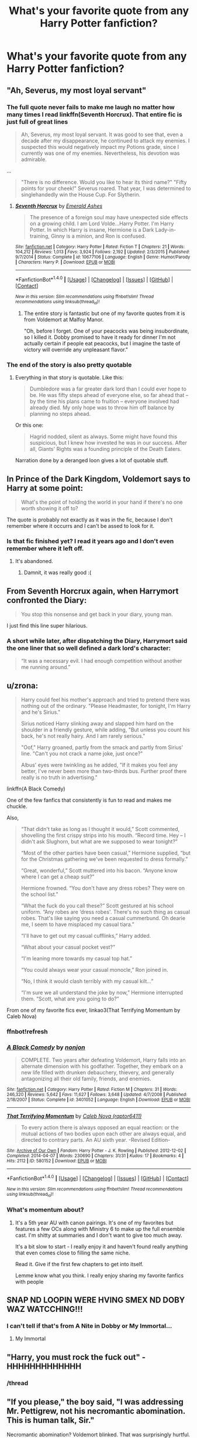 #+TITLE: What's your favorite quote from any Harry Potter fanfiction?

* What's your favorite quote from any Harry Potter fanfiction?
:PROPERTIES:
:Score: 34
:DateUnix: 1471971454.0
:DateShort: 2016-Aug-23
:FlairText: Discussion
:END:

** "Ah, Severus, my most loyal servant"
:PROPERTIES:
:Author: ImtheDr
:Score: 43
:DateUnix: 1471982391.0
:DateShort: 2016-Aug-24
:END:

*** The full quote never fails to make me laugh no matter how many times I read linkffn(Seventh Horcrux). That entire fic is just full of great lines

#+begin_quote
  Ah, Severus, my most loyal servant. It was good to see that, even a decade after my disappearance, he continued to attack my enemies. I suspected this would negatively impact my Potions grade, since I currently was one of my enemies. Nevertheless, his devotion was admirable.
#+end_quote

...

#+begin_quote
  "There is no difference. Would you like to hear its third name?" "Fifty points for your cheek!" Severus roared. That year, I was determined to singlehandedly win the House Cup. For Slytherin.
#+end_quote
:PROPERTIES:
:Author: dehue
:Score: 51
:DateUnix: 1471986611.0
:DateShort: 2016-Aug-24
:END:

**** [[http://www.fanfiction.net/s/10677106/1/][*/Seventh Horcrux/*]] by [[https://www.fanfiction.net/u/4112736/Emerald-Ashes][/Emerald Ashes/]]

#+begin_quote
  The presence of a foreign soul may have unexpected side effects on a growing child. I am Lord Volde...Harry Potter. I'm Harry Potter. In which Harry is insane, Hermione is a Dark Lady-in-training, Ginny is a minion, and Ron is confused.
#+end_quote

^{/Site/: [[http://www.fanfiction.net/][fanfiction.net]] *|* /Category/: Harry Potter *|* /Rated/: Fiction T *|* /Chapters/: 21 *|* /Words/: 104,212 *|* /Reviews/: 1,013 *|* /Favs/: 3,924 *|* /Follows/: 2,192 *|* /Updated/: 2/3/2015 *|* /Published/: 9/7/2014 *|* /Status/: Complete *|* /id/: 10677106 *|* /Language/: English *|* /Genre/: Humor/Parody *|* /Characters/: Harry P. *|* /Download/: [[http://www.ff2ebook.com/old/ffn-bot/index.php?id=10677106&source=ff&filetype=epub][EPUB]] or [[http://www.ff2ebook.com/old/ffn-bot/index.php?id=10677106&source=ff&filetype=mobi][MOBI]]}

--------------

*FanfictionBot*^{1.4.0} *|* [[[https://github.com/tusing/reddit-ffn-bot/wiki/Usage][Usage]]] | [[[https://github.com/tusing/reddit-ffn-bot/wiki/Changelog][Changelog]]] | [[[https://github.com/tusing/reddit-ffn-bot/issues/][Issues]]] | [[[https://github.com/tusing/reddit-ffn-bot/][GitHub]]] | [[[https://www.reddit.com/message/compose?to=tusing][Contact]]]

^{/New in this version: Slim recommendations using/ ffnbot!slim! /Thread recommendations using/ linksub(thread_id)!}
:PROPERTIES:
:Author: FanfictionBot
:Score: 7
:DateUnix: 1471986629.0
:DateShort: 2016-Aug-24
:END:

***** The entire story is fantastic but one of my favorite quotes from it is from Voldemort at Malfoy Manor.

"Oh, before I forget. One of your peacocks was being insubordinate, so I killed it. Dobby promised to have it ready for dinner I'm not actually certain if people eat peacocks, but I imagine the taste of victory will override any unpleasant flavor."
:PROPERTIES:
:Author: CaptainOatboats
:Score: 29
:DateUnix: 1472019762.0
:DateShort: 2016-Aug-24
:END:


*** The end of the story is also pretty quotable
:PROPERTIES:
:Author: Otium20
:Score: 6
:DateUnix: 1471993258.0
:DateShort: 2016-Aug-24
:END:

**** Everything in that story is quotable. Like this:

#+begin_quote
  Dumbledore was a far greater dark lord than I could ever hope to be. He was fifty steps ahead of everyone else, so far ahead that -- by the time his plans came to fruition -- everyone involved had already died. My only hope was to throw him off balance by planning no steps ahead.
#+end_quote

Or this one:

#+begin_quote
  Hagrid nodded, silent as always. Some might have found this suspicious, but I knew how invested he was in our success. After all, Giants' Rights was a founding principle of the Death Eaters.
#+end_quote

Narration done by a deranged loon gives a lot of quotable stuff.
:PROPERTIES:
:Author: Kazeto
:Score: 13
:DateUnix: 1472090232.0
:DateShort: 2016-Aug-25
:END:


** In Prince of the Dark Kingdom, Voldemort says to Harry at some point:

#+begin_quote
  What's the point of holding the world in your hand if there's no one worth showing it off to?
#+end_quote

The quote is probably not exactly as it was in the fic, because I don't remember where it occurrs and I can't be assed to look for it.
:PROPERTIES:
:Author: ScottPress
:Score: 23
:DateUnix: 1471977696.0
:DateShort: 2016-Aug-23
:END:

*** Is that fic finished yet? I read it years ago and I don't even remember where it left off.
:PROPERTIES:
:Author: shadowmonk
:Score: 1
:DateUnix: 1472010606.0
:DateShort: 2016-Aug-24
:END:

**** It's abandoned.
:PROPERTIES:
:Author: ScottPress
:Score: 1
:DateUnix: 1472012563.0
:DateShort: 2016-Aug-24
:END:

***** Damnit, it was really good :(
:PROPERTIES:
:Author: shadowmonk
:Score: 3
:DateUnix: 1472012918.0
:DateShort: 2016-Aug-24
:END:


** From *Seventh Horcrux* again, when Harrymort confronted the Diary:

#+begin_quote
  You stop this nonsense and get back in your diary, young man.
#+end_quote

I just find this line super hilarious.
:PROPERTIES:
:Author: InquisitorCOC
:Score: 23
:DateUnix: 1471992725.0
:DateShort: 2016-Aug-24
:END:

*** A short while later, after dispatching the Diary, Harrymort said the one liner that so well defined a dark lord's character:

#+begin_quote
  “It was a necessary evil. I had enough competition without another me running around.”
#+end_quote
:PROPERTIES:
:Author: InquisitorCOC
:Score: 10
:DateUnix: 1472074624.0
:DateShort: 2016-Aug-25
:END:


** u/zrona:
#+begin_quote
  Harry could feel his mother's approach and tried to pretend there was nothing out of the ordinary. "Please Headmaster, for tonight, I'm Harry and he's Sirius."

  Sirius noticed Harry slinking away and slapped him hard on the shoulder in a friendly gesture, while adding, "But unless you count his back, he's not really hairy. And I am rarely serious."

  "Oof," Harry groaned, partly from the smack and partly from Sirius' line. "Can't you not crack a name joke, just once?"

  Albus' eyes were twinkling as he added, "If it makes you feel any better, I've never been more than two-thirds bus. Further proof there really is no truth in advertising."
#+end_quote

linkffn(A Black Comedy)

One of the few fanfics that consistently is fun to read and makes me chuckle.

Also,

#+begin_quote
  “That didn't take as long as I thought it would,” Scott commented, shovelling the first crispy strips into his mouth. “Record time. Hey -- I didn't ask Slughorn, but what are we supposed to wear tonight?”

  “Most of the other parties have been casual,” Hermione supplied, “but for the Christmas gathering we've been requested to dress formally.”

  “Great, wonderful,” Scott muttered into his bacon. “Anyone know where I can get a cheap suit?”

  Hermione frowned. “You don't have any dress robes? They were on the school list.”

  “What the fuck do you call these?” Scott gestured at his school uniform. “Any robes are ‘dress robes'. There's no such thing as casual robes. That's like saying you need a casual cummerbund. Oh dearie me, I seem to have misplaced my casual tiara.”

  “I'll have to get out my casual cufflinks,” Harry added.

  “What about your casual pocket vest?”

  “I'm leaning more towards my casual top hat.”

  “You could always wear your casual monocle,” Ron joined in.

  “No, I think it would clash terribly with my casual kilt...”

  “I'm sure we all understand the joke by now,” Hermione interrupted them. “Scott, what are you going to do?”
#+end_quote

From one of my favorite fics ever, linkao3(That Terrifying Momentum by Caleb Nova)
:PROPERTIES:
:Author: zrona
:Score: 18
:DateUnix: 1471991357.0
:DateShort: 2016-Aug-24
:END:

*** ffnbot!refresh
:PROPERTIES:
:Author: zrona
:Score: 1
:DateUnix: 1471991563.0
:DateShort: 2016-Aug-24
:END:


*** [[http://www.fanfiction.net/s/3401052/1/][*/A Black Comedy/*]] by [[https://www.fanfiction.net/u/649528/nonjon][/nonjon/]]

#+begin_quote
  COMPLETE. Two years after defeating Voldemort, Harry falls into an alternate dimension with his godfather. Together, they embark on a new life filled with drunken debauchery, thievery, and generally antagonizing all their old family, friends, and enemies.
#+end_quote

^{/Site/: [[http://www.fanfiction.net/][fanfiction.net]] *|* /Category/: Harry Potter *|* /Rated/: Fiction M *|* /Chapters/: 31 *|* /Words/: 246,320 *|* /Reviews/: 5,642 *|* /Favs/: 11,627 *|* /Follows/: 3,648 *|* /Updated/: 4/7/2008 *|* /Published/: 2/18/2007 *|* /Status/: Complete *|* /id/: 3401052 *|* /Language/: English *|* /Download/: [[http://www.ff2ebook.com/old/ffn-bot/index.php?id=3401052&source=ff&filetype=epub][EPUB]] or [[http://www.ff2ebook.com/old/ffn-bot/index.php?id=3401052&source=ff&filetype=mobi][MOBI]]}

--------------

[[http://archiveofourown.org/works/580152][*/That Terrifying Momentum/*]] by [[/users/raptor6411/pseuds/Caleb%20Nova][/Caleb Nova (raptor6411)/]]

#+begin_quote
  To every action there is always opposed an equal reaction: or the mutual actions of two bodies upon each other are always equal, and directed to contrary parts. An AU sixth year. -Revised Edition-
#+end_quote

^{/Site/: [[http://www.archiveofourown.org/][Archive of Our Own]] *|* /Fandom/: Harry Potter - J. K. Rowling *|* /Published/: 2012-12-02 *|* /Completed/: 2014-04-07 *|* /Words/: 230690 *|* /Chapters/: 31/31 *|* /Kudos/: 17 *|* /Bookmarks/: 4 *|* /Hits/: 2112 *|* /ID/: 580152 *|* /Download/: [[http://archiveofourown.org/downloads/Ca/Caleb%20Nova/580152/That%20Terrifying%20Momentum.epub?updated_at=1457780958][EPUB]] or [[http://archiveofourown.org/downloads/Ca/Caleb%20Nova/580152/That%20Terrifying%20Momentum.mobi?updated_at=1457780958][MOBI]]}

--------------

*FanfictionBot*^{1.4.0} *|* [[[https://github.com/tusing/reddit-ffn-bot/wiki/Usage][Usage]]] | [[[https://github.com/tusing/reddit-ffn-bot/wiki/Changelog][Changelog]]] | [[[https://github.com/tusing/reddit-ffn-bot/issues/][Issues]]] | [[[https://github.com/tusing/reddit-ffn-bot/][GitHub]]] | [[[https://www.reddit.com/message/compose?to=tusing][Contact]]]

^{/New in this version: Slim recommendations using/ ffnbot!slim! /Thread recommendations using/ linksub(thread_id)!}
:PROPERTIES:
:Author: FanfictionBot
:Score: 1
:DateUnix: 1471991596.0
:DateShort: 2016-Aug-24
:END:


*** What's momentum about?
:PROPERTIES:
:Author: beetnemesis
:Score: 1
:DateUnix: 1472167013.0
:DateShort: 2016-Aug-26
:END:

**** It's a 5th year AU with canon pairings. It's one of my favorites but features a few OCs along with Ministry 6 to make up the full ensemble cast. I'm shitty at summaries and I don't want to give too much away.

It's a bit slow to start - I really enjoy it and haven't found really anything that even comes close to filling the same niche.

Read it. Give if the first few chapters to get into itself.

Lemme know what you think. I really enjoy sharing my favorite fanfics with people
:PROPERTIES:
:Author: zrona
:Score: 2
:DateUnix: 1472167702.0
:DateShort: 2016-Aug-26
:END:


** SNAP ND LOOPIN WERE HVING SMEX ND DOBY WAZ WATCCHING!!!
:PROPERTIES:
:Author: Englishhedgehog13
:Score: 17
:DateUnix: 1471991472.0
:DateShort: 2016-Aug-24
:END:

*** I can't tell if that's from A Nite in Dobby or My Immortal...
:PROPERTIES:
:Score: 5
:DateUnix: 1471991545.0
:DateShort: 2016-Aug-24
:END:

**** My Immortal
:PROPERTIES:
:Author: Englishhedgehog13
:Score: 1
:DateUnix: 1471991594.0
:DateShort: 2016-Aug-24
:END:


** "Harry, you must rock the fuck out" - HHHHHHHHHHHHH
:PROPERTIES:
:Author: BigFatNo
:Score: 17
:DateUnix: 1471992315.0
:DateShort: 2016-Aug-24
:END:

*** /thread
:PROPERTIES:
:Author: Ihateseatbelts
:Score: 2
:DateUnix: 1472043171.0
:DateShort: 2016-Aug-24
:END:


** "If you please," the boy said, "I was addressing Mr. Pettigrew, not his necromantic abomination. This is human talk, Sir."

Necromantic abomination? Voldemort blinked. That was surprisingly hurtful.

From linkffn(Inspected by No 13)
:PROPERTIES:
:Author: GrinningJest3r
:Score: 26
:DateUnix: 1471994189.0
:DateShort: 2016-Aug-24
:END:

*** [[http://www.fanfiction.net/s/10485934/1/][*/Inspected By No 13/*]] by [[https://www.fanfiction.net/u/1298529/Clell65619][/Clell65619/]]

#+begin_quote
  When he learns that flying anywhere near a Dragon is a recipe for suicide, Harry tries a last minute change of tactics, one designed to use the power of the Bureaucracy forcing him to compete against itself. Little does he know that his solution is its own kind of trap.
#+end_quote

^{/Site/: [[http://www.fanfiction.net/][fanfiction.net]] *|* /Category/: Harry Potter *|* /Rated/: Fiction T *|* /Chapters/: 3 *|* /Words/: 18,472 *|* /Reviews/: 1,125 *|* /Favs/: 4,702 *|* /Follows/: 1,993 *|* /Updated/: 8/20/2014 *|* /Published/: 6/26/2014 *|* /Status/: Complete *|* /id/: 10485934 *|* /Language/: English *|* /Genre/: Humor/Parody *|* /Download/: [[http://www.ff2ebook.com/old/ffn-bot/index.php?id=10485934&source=ff&filetype=epub][EPUB]] or [[http://www.ff2ebook.com/old/ffn-bot/index.php?id=10485934&source=ff&filetype=mobi][MOBI]]}

--------------

*FanfictionBot*^{1.4.0} *|* [[[https://github.com/tusing/reddit-ffn-bot/wiki/Usage][Usage]]] | [[[https://github.com/tusing/reddit-ffn-bot/wiki/Changelog][Changelog]]] | [[[https://github.com/tusing/reddit-ffn-bot/issues/][Issues]]] | [[[https://github.com/tusing/reddit-ffn-bot/][GitHub]]] | [[[https://www.reddit.com/message/compose?to=tusing][Contact]]]

^{/New in this version: Slim recommendations using/ ffnbot!slim! /Thread recommendations using/ linksub(thread_id)!}
:PROPERTIES:
:Author: FanfictionBot
:Score: 3
:DateUnix: 1471994194.0
:DateShort: 2016-Aug-24
:END:


** Better a cousin than a mudblood.
:PROPERTIES:
:Author: howtopleaseme
:Score: 12
:DateUnix: 1471978452.0
:DateShort: 2016-Aug-23
:END:

*** At least it's not 'better my mum than a mudblood'.
:PROPERTIES:
:Author: InquisitorCOC
:Score: 1
:DateUnix: 1472146523.0
:DateShort: 2016-Aug-25
:END:


** Nonjon's A Black Comedy has a lot of quotable moments, which is not entirely unexpected given the type of fic it is, but the one that always made me crack up no matter how often I read it is:

/Ginny licked her ghostly lips and calmly explained, "Your name is Tonks-Lupin in our world too."/
:PROPERTIES:
:Author: ThatPieceOfFiller
:Score: 25
:DateUnix: 1471972201.0
:DateShort: 2016-Aug-23
:END:

*** From that, for me, it would have to be

#+begin_quote
  "Hang on," Sirius interrupted. "Cape?"

  Harry nodded. "Well I looked silly with only a codpiece and a helmet on. The cape made all the difference."
#+end_quote
:PROPERTIES:
:Author: yarglethatblargle
:Score: 20
:DateUnix: 1471977387.0
:DateShort: 2016-Aug-23
:END:


*** ABC is full of pure gold. The puppy. Oh, dear Merlin, the puppy.

"Hell-lo! My name is Lucius Malfoy, junior!"
:PROPERTIES:
:Author: ScottPress
:Score: 13
:DateUnix: 1472012914.0
:DateShort: 2016-Aug-24
:END:


*** Nonjon's where in the world is Harry Potter also has some pretty quotable moments.
:PROPERTIES:
:Score: 4
:DateUnix: 1471980451.0
:DateShort: 2016-Aug-23
:END:


*** my favorite is "You just got skunked on by bizarro Prongs, bitch!" always made me crack up
:PROPERTIES:
:Author: froststep
:Score: 4
:DateUnix: 1472004150.0
:DateShort: 2016-Aug-24
:END:


*** No idea what the context is for that, is it funny because she licks her ghostly lips?
:PROPERTIES:
:Author: Ryder10
:Score: 2
:DateUnix: 1471973504.0
:DateShort: 2016-Aug-23
:END:

**** In /A Black Comedy/, Remus Lupin adopted Tonks when she was about ten years old.
:PROPERTIES:
:Score: 20
:DateUnix: 1471973769.0
:DateShort: 2016-Aug-23
:END:

***** Oh. Well... well played.
:PROPERTIES:
:Author: Ryder10
:Score: 11
:DateUnix: 1471973919.0
:DateShort: 2016-Aug-23
:END:


** u/deirox:
#+begin_quote
  The standard counter-Charm for a boggart is, of course, Fiendfyre.
#+end_quote

From HPMOR. ^{^{fite}} ^{^{me}} ^{^{irl}}
:PROPERTIES:
:Author: deirox
:Score: 55
:DateUnix: 1471971984.0
:DateShort: 2016-Aug-23
:END:

*** A lot of memorable scenes interspersed in the slog. Like the entire time-turner fight against Moody was really creative.
:PROPERTIES:
:Author: Ember_Rising
:Score: 3
:DateUnix: 1472092818.0
:DateShort: 2016-Aug-25
:END:


*** [deleted]
:PROPERTIES:
:Score: 3
:DateUnix: 1471997864.0
:DateShort: 2016-Aug-24
:END:

**** I loved the begining and middle but the end was just ugh
:PROPERTIES:
:Author: shadowmonk
:Score: 7
:DateUnix: 1472010545.0
:DateShort: 2016-Aug-24
:END:


** "I'll give you the mass murderer thing," Harry said. "But the whole effect is ruined by the fact that you keep a Diary. I mean, honestly, what's with that? It's like 'Dear Diary, today I went and slaughtered an entire village of Muggles. Aren't I diabolical? And no, I am in no way compensating for the fact that my father abandoned my mother before I was born. And no, said father was not a Muggle, where are these dreadful accusations coming from? They are distinctly NOT fabulous'" Ch. 24 Oh God Not Again!
:PROPERTIES:
:Author: John_Doey
:Score: 15
:DateUnix: 1471986412.0
:DateShort: 2016-Aug-24
:END:

*** So question - I'm American so that's how I pictured the diary, reinforced by the fact that Ginny writes in it like a journal. But plenty of people have said that Tom Riddle's diary is like a palnner. But then, why does Ginny write in it?
:PROPERTIES:
:Author: bisonburgers
:Score: 1
:DateUnix: 1471996139.0
:DateShort: 2016-Aug-24
:END:

**** Keeping a journal of ones day/ important info learned was something both genders did till it became an only girl thing about the 50's 60's.
:PROPERTIES:
:Author: cardiff_3
:Score: 6
:DateUnix: 1471996686.0
:DateShort: 2016-Aug-24
:END:

***** But it's the same physical book, then? Or different books? They are different books in the US, so here, it would be weird for someone to find a planner and write about their crush or how much they hate their teacher in it.
:PROPERTIES:
:Author: bisonburgers
:Score: 1
:DateUnix: 1471996971.0
:DateShort: 2016-Aug-24
:END:

****** Many journals are just blank pages and some are calenders with blank writing pages. JK never really states what type of journal it is. I personally think it was a journal with blank pages that marked the days that Riddle used first for school and then when he started his dark path. Ginny seeing the days laid out started writing her eagerness to be at Hogwarts.
:PROPERTIES:
:Author: cardiff_3
:Score: 4
:DateUnix: 1472017526.0
:DateShort: 2016-Aug-24
:END:


****** If it's a day planner made recently, it'd be a calendar as well. Back then it would just be a [potentially lined] notebook.
:PROPERTIES:
:Author: viol8er
:Score: 2
:DateUnix: 1471998472.0
:DateShort: 2016-Aug-24
:END:

******* So Tom Riddle's was probably just a lined notebook, and it would be perfectly normal for Harry to check for dentist appointments in it?
:PROPERTIES:
:Author: bisonburgers
:Score: 1
:DateUnix: 1471999359.0
:DateShort: 2016-Aug-24
:END:

******** Yep.
:PROPERTIES:
:Author: viol8er
:Score: 2
:DateUnix: 1472000117.0
:DateShort: 2016-Aug-24
:END:

********* Hm. Okay, cool.
:PROPERTIES:
:Author: bisonburgers
:Score: 1
:DateUnix: 1472002032.0
:DateShort: 2016-Aug-24
:END:


** u/deleted:
#+begin_quote
  "Sometimes," Professor Quirrell said in a voice so quiet it almost wasn't there, "when this flawed world seems unusually hateful, I wonder whether there might be some other place, far away, where I should have been. I cannot seem to imagine what that place might be, and if I can't even imagine it then how can I believe it exists? And yet the universe is so very, very wide, and perhaps it might exist anyway? But the stars are so very, very far away. It would take a long, long time to get there, even if I knew the way. And I wonder what I would dream about, if I slept for a long, long time..."
#+end_quote

I never not cry when I read that.
:PROPERTIES:
:Score: 19
:DateUnix: 1471973734.0
:DateShort: 2016-Aug-23
:END:

*** That reminds me of Kaiba's talk at the end of the first arc of SAO. Not exactly relevant, but it just does.
:PROPERTIES:
:Author: Manicial
:Score: 3
:DateUnix: 1471974533.0
:DateShort: 2016-Aug-23
:END:


*** Which story is this from?
:PROPERTIES:
:Author: face19171
:Score: 2
:DateUnix: 1471974658.0
:DateShort: 2016-Aug-23
:END:

**** It's from Harry Potter and the Methods of Rationality.
:PROPERTIES:
:Score: 5
:DateUnix: 1471975059.0
:DateShort: 2016-Aug-23
:END:

***** Ah, cool, thanks.
:PROPERTIES:
:Author: face19171
:Score: 2
:DateUnix: 1471977158.0
:DateShort: 2016-Aug-23
:END:


** There's a handful that I absolutely love but the first one to come to mind is this:

#+begin_quote
  He lay back on the floor -- complicated future maths, whiskey, and being upright did not mix. 'I die in her fifth year ... and her seventh is when they go on the hunt, so death by drapes to me in '96 --'

  Remus sniggered, 'that is so shameful Padfoot, at least I'm killed in the famous final battle.'
#+end_quote

It's from linkffn(one hundred and sixty nine)
:PROPERTIES:
:Author: girlikecupcake
:Score: 6
:DateUnix: 1471984422.0
:DateShort: 2016-Aug-24
:END:

*** [[http://www.fanfiction.net/s/8581093/1/][*/One Hundred and Sixty Nine/*]] by [[https://www.fanfiction.net/u/4216998/Mrs-J-s-Soup][/Mrs J's Soup/]]

#+begin_quote
  It was no accident. She was Hermione Granger - as if she'd do anything this insane without the proper research and reference charts. Arriving on the 14th of May 1981, She had given herself 169 days. An ample amount of time to commit murder if one had a strict schedule, the correct notes and the help of one possibly reluctant, estranged heir. **2015 Fanatic Fanfics Awards Nominee**
#+end_quote

^{/Site/: [[http://www.fanfiction.net/][fanfiction.net]] *|* /Category/: Harry Potter *|* /Rated/: Fiction T *|* /Chapters/: 57 *|* /Words/: 317,360 *|* /Reviews/: 1,271 *|* /Favs/: 2,050 *|* /Follows/: 819 *|* /Updated/: 4/4/2015 *|* /Published/: 10/4/2012 *|* /Status/: Complete *|* /id/: 8581093 *|* /Language/: English *|* /Genre/: Adventure/Romance *|* /Characters/: Hermione G., Sirius B., Remus L. *|* /Download/: [[http://www.ff2ebook.com/old/ffn-bot/index.php?id=8581093&source=ff&filetype=epub][EPUB]] or [[http://www.ff2ebook.com/old/ffn-bot/index.php?id=8581093&source=ff&filetype=mobi][MOBI]]}

--------------

*FanfictionBot*^{1.4.0} *|* [[[https://github.com/tusing/reddit-ffn-bot/wiki/Usage][Usage]]] | [[[https://github.com/tusing/reddit-ffn-bot/wiki/Changelog][Changelog]]] | [[[https://github.com/tusing/reddit-ffn-bot/issues/][Issues]]] | [[[https://github.com/tusing/reddit-ffn-bot/][GitHub]]] | [[[https://www.reddit.com/message/compose?to=tusing][Contact]]]

^{/New in this version: Slim recommendations using/ ffnbot!slim! /Thread recommendations using/ linksub(thread_id)!}
:PROPERTIES:
:Author: FanfictionBot
:Score: 1
:DateUnix: 1471984464.0
:DateShort: 2016-Aug-24
:END:


** "But you must remember that in this life, no matter how much we wish to, in the end, we cannot truly change the world; nor can we truly change other people. We can change only ourselves." That's from an old, old fic called Love Under Will by Asi.

And the following is the first line to one of my favorite fics. A reviewer once called out that the opening line is simply an excellent sentence to introduce a novel, not just a fan fiction. I agree with that assessment and think of it often as a great example of a hook opener.

"Not far from the Interstate, but through a fence, a field, a spur of woods, and over a small hill, three children were lying in the tall grass surrounding a sluggish green pond." -Alexandra Quick and the Thorn Circle by Inverity.
:PROPERTIES:
:Author: GottheOrangeJuice
:Score: 5
:DateUnix: 1472001399.0
:DateShort: 2016-Aug-24
:END:


** "Happy fucking Christmas, you old bastard." Harry to Dumbledore - Denarian Knight

"Your cum has been leaking out of me all day. It's fucking annoying." Celine Malfoy to Harry - Twins
:PROPERTIES:
:Author: Lord_Anarchy
:Score: 9
:DateUnix: 1471978675.0
:DateShort: 2016-Aug-23
:END:

*** That second one... Wut?
:PROPERTIES:
:Author: damnyouall2hell
:Score: 6
:DateUnix: 1472051411.0
:DateShort: 2016-Aug-24
:END:


** u/MajinCloud:
#+begin_quote
  "Everything is going to change tomorrow," he said. "The world that you know. Everything."
#+end_quote

From the epilogue of linkffn(6943436)
:PROPERTIES:
:Author: MajinCloud
:Score: 8
:DateUnix: 1471979273.0
:DateShort: 2016-Aug-23
:END:

*** [[http://www.fanfiction.net/s/6943436/1/][*/The Pureblood Princess/*]] by [[https://www.fanfiction.net/u/2638737/TheEndless7][/TheEndless7/]]

#+begin_quote
  Daphne Greengrass always had a plan. She liked being organized. But the Dark Lord's return at the end of her fifth year derailed everything, and now she must decide who will best help her find the life she always wanted.
#+end_quote

^{/Site/: [[http://www.fanfiction.net/][fanfiction.net]] *|* /Category/: Harry Potter *|* /Rated/: Fiction M *|* /Chapters/: 20 *|* /Words/: 206,309 *|* /Reviews/: 1,441 *|* /Favs/: 2,683 *|* /Follows/: 1,768 *|* /Updated/: 1/3 *|* /Published/: 4/27/2011 *|* /Status/: Complete *|* /id/: 6943436 *|* /Language/: English *|* /Genre/: Romance *|* /Characters/: Harry P., Daphne G. *|* /Download/: [[http://www.ff2ebook.com/old/ffn-bot/index.php?id=6943436&source=ff&filetype=epub][EPUB]] or [[http://www.ff2ebook.com/old/ffn-bot/index.php?id=6943436&source=ff&filetype=mobi][MOBI]]}

--------------

*FanfictionBot*^{1.4.0} *|* [[[https://github.com/tusing/reddit-ffn-bot/wiki/Usage][Usage]]] | [[[https://github.com/tusing/reddit-ffn-bot/wiki/Changelog][Changelog]]] | [[[https://github.com/tusing/reddit-ffn-bot/issues/][Issues]]] | [[[https://github.com/tusing/reddit-ffn-bot/][GitHub]]] | [[[https://www.reddit.com/message/compose?to=tusing][Contact]]]

^{/New in this version: Slim recommendations using/ ffnbot!slim! /Thread recommendations using/ linksub(thread_id)!}
:PROPERTIES:
:Author: FanfictionBot
:Score: 1
:DateUnix: 1471979299.0
:DateShort: 2016-Aug-23
:END:


** u/cs_anon:
#+begin_quote
  "You don't have a clue what kind of power we Muggles have, Mr. Potter," said the Director-General coldly. "You may have your magic, but we have our science."

  "Science?" burst out Scrimgeour incredulously. "What is science to magic? Your bloody 'science' wouldn't last a minute against a wand! Your insolence---"

  "Minister," said Harry, giving him a stern look. Scrimgeour sneered, but remained quiet. "Thank you. Now, Director-General." The man met his gaze, and the teen reached across and brushed through the Muggle's mind swiftly. "I see you've gleaned much information about our world from Auror Shacklebolt---your own version of truth serum, I see. Ah, yes, we cannot deny the power of science; you are correct in this." Harry's eyes widened slightly. "Oh my, now that is surprising---though not unmanageable. You're attempting to make Muggle-borns into spies."

  The Director-General's eyes narrowed, before he broke eye contact abruptly. "You can read minds," he said solemnly. Harry had to give him points for his composure. The man was devoid of any facial expression that gave away his feelings. Quite impressive.

  But instead, Harry remained cold and aloof---he needed to make his warnings stick. "Indeed, Director-General. I can read minds---and, and so much more." There was a subtle quality that he added to his voice, and both the Prime Minister and the Director-General found their eyes drawn to him. Harry stared hard at both of them, and allowed the full weight of his seriousness press on them. "And now, Prime Minister, Director-General, allow me to address something you have till this moment been ignorant of: you have absolutely no idea how powerful magic can be. Of course, your experience with magic has been severely limited: you have only met wizards such as our former and present Ministers, both fools, and Auror Shacklebolt, who while powerful in his own right is nowhere near the upper echelons of the wizarding world in terms of magical power---it is time to correct your view of magic and the so-called strength of your science."

  Harry twirled his wand, drawing their attention to it. "With this wand, this single wand alone, I can destroy Muggle London---and nothing you can do could stop me. Would you fire your guns at me? I could create a ward that would turn every bullet into a lovely flower. Would you direct your missiles in my direction? I would've been warned long before because of my proximity wards and Disapparated instantaneously to a location hundreds of meters from where I had previously been. Would you attempt to overwhelm me with numbers alone? With two words I could kill a man---now allow me to ask, how long do you think it'll take to whisper two words over and over again to destroy a battalion of hundreds of soldiers? Not too long, sirs, not too long. All the while I would have a magical shields that would protect me from any lucky shot, dragonhide clothing to protect me from those that manage to get through the cloak---and a single wave of my wand to heal anything truly powerful enough to damage my person.

  "Would you hide within your mighty structures of concrete and metal? I could Apparate through walls, I could conjure a fire so fierce it would burn water, let alone melt metal; I could send a storm so powerful it would blow your walls down, or I could transfigure cement into sand and metal into straw. I could drop the earth beneath your feet, call lightning out from the sky, summon the ocean in the middle of your city, or put your nation to sweet sleep. Would you believe your hiding would save you? I have spells that could search whomever I wanted, wherever they may be. You will have no where to hide, to shelter, to cower from my might and power." Harry leaned back into his seat and stopped twirling his wand. "I may not be able to destroy Muggle London in a single day, or even perhaps a week, but if I direct my wand and my magic to her destruction, in the end, /she will fall/."

  There was a stunned moment of silence. He sighed slowly, and asked gently, "A single wand, gentlemen; what can you possibly do against a single wand?"
#+end_quote

From linkffn(In Light of Silver Memories)
:PROPERTIES:
:Author: cs_anon
:Score: 9
:DateUnix: 1471991607.0
:DateShort: 2016-Aug-24
:END:

*** I really liked that scene. There's so many fics that just assume a muggle army would destroy the Wizarding World without breaking a sweat, it was really refreshing reading something like this.

A war between wizards and muggles would be devastating for both sides and there's a very good reason for the Statute of Secrecy.
:PROPERTIES:
:Author: Phezh
:Score: 2
:DateUnix: 1472035308.0
:DateShort: 2016-Aug-24
:END:


*** [[http://www.fanfiction.net/s/3123807/1/][*/In Light of Silver Memories/*]] by [[https://www.fanfiction.net/u/471746/Taliath][/Taliath/]]

#+begin_quote
  Dumbledore's portrait wakes up at last to have one final chat with Harry. In order to aid the teen in his quest to destroy the Horcruxes, Dumbledore transfers his knowledge, wisdom, and experience. This chat will have unforeseen consequences in the war.
#+end_quote

^{/Site/: [[http://www.fanfiction.net/][fanfiction.net]] *|* /Category/: Harry Potter *|* /Rated/: Fiction T *|* /Chapters/: 5 *|* /Words/: 28,125 *|* /Reviews/: 536 *|* /Favs/: 858 *|* /Follows/: 967 *|* /Updated/: 11/17/2006 *|* /Published/: 8/25/2006 *|* /id/: 3123807 *|* /Language/: English *|* /Genre/: Adventure *|* /Characters/: Harry P., Voldemort *|* /Download/: [[http://www.ff2ebook.com/old/ffn-bot/index.php?id=3123807&source=ff&filetype=epub][EPUB]] or [[http://www.ff2ebook.com/old/ffn-bot/index.php?id=3123807&source=ff&filetype=mobi][MOBI]]}

--------------

*FanfictionBot*^{1.4.0} *|* [[[https://github.com/tusing/reddit-ffn-bot/wiki/Usage][Usage]]] | [[[https://github.com/tusing/reddit-ffn-bot/wiki/Changelog][Changelog]]] | [[[https://github.com/tusing/reddit-ffn-bot/issues/][Issues]]] | [[[https://github.com/tusing/reddit-ffn-bot/][GitHub]]] | [[[https://www.reddit.com/message/compose?to=tusing][Contact]]]

^{/New in this version: Slim recommendations using/ ffnbot!slim! /Thread recommendations using/ linksub(thread_id)!}
:PROPERTIES:
:Author: FanfictionBot
:Score: 1
:DateUnix: 1471991639.0
:DateShort: 2016-Aug-24
:END:


*** I've read the fic, and it clearly portayed how magic always trumped physics, everytime. The only limit to magic is literally the author's imagination.
:PROPERTIES:
:Author: firingmahlazors
:Score: 1
:DateUnix: 1472014687.0
:DateShort: 2016-Aug-24
:END:


** [deleted]
:PROPERTIES:
:Score: 3
:DateUnix: 1471973203.0
:DateShort: 2016-Aug-23
:END:

*** Might that be Elves Most Fabulous? Harry uses something rather close to that in the fic.
:PROPERTIES:
:Author: Magnive
:Score: 2
:DateUnix: 1471977571.0
:DateShort: 2016-Aug-23
:END:


** Protect the innocent, Rescue the captured, Attack the bad guys, Get the girl, Save the World. "Nobody ever taught you the Hero's Code?" Harry Potter and the Combat Butler

"Twins are twins," she said, with a shrug. "And ducks are traditional. They're waterproof, you see.\\
Luna unknown story and another from somewhere:

“You're aware that ‘Fine' is actually an acronym?” Harry asked.“Huh?”“Yeah. It stands for ‘Fucked-up, insecure, neurotic and emotional'
:PROPERTIES:
:Author: 944tim
:Score: 3
:DateUnix: 1472014387.0
:DateShort: 2016-Aug-24
:END:


** u/jimmythebass:
#+begin_quote
  “Scared Potter?” Malfoy sneered, and Harry snapped. He was done, finished, fed up with playing the innocent little Gryffindor with no common sense and a microscopic amount of intelligence. He rolled his eyes.

  “Why yes Malfoy, I'm terrified, can't you see me quaking in my boots? You, a second year child armed with a stick is the scariest thing I've ever seen. Please, please don't fatally injure me in front of three hundred witnesses and two teachers with your mean words and nasty smiles. Whatever shall I do?” The entire hall fell silent and Malfoy gaped. Harry smirked. Lockhart looked entirely bemused, and he thought Snape might be holding back a laugh.
#+end_quote

The very beginning of linkao3(6996898)

EDIT: I feel like I should mention that it's much better than most fics that include a quote from the story in the description
:PROPERTIES:
:Author: jimmythebass
:Score: 4
:DateUnix: 1471999514.0
:DateShort: 2016-Aug-24
:END:

*** [[http://archiveofourown.org/works/6996898][*/Snapped/*]] by [[/users/TheRogueHuntress/pseuds/TheRogueHuntress][/TheRogueHuntress/]]

#+begin_quote
  “Scared Potter?” Malfoy sneered, and Harry snapped. He was done, finished, fed up with playing the innocent little Gryffindor with no common sense and a microscopic amount of intelligence. He rolled his eyes.“Why yes Malfoy, I'm terrified, can't you see me quaking in my boots? You, a second year child armed with a stick is the scariest thing I've ever seen. Please, please don't fatally injure me in front of three hundred witnesses and two teachers with your mean words and nasty smiles. Whatever shall I do?” The entire hall fell silent and Malfoy gaped. Harry smirked. Lockhart looked entirely bemused, and he thought Snape might be holding back a laugh.Harry spent his first year hiding his intelligence and playing the role of the Boy Who Lived. However Lockhart and Malfoys' combined presence finally causes him to snap, and chaos ensues from there.
#+end_quote

^{/Site/: [[http://www.archiveofourown.org/][Archive of Our Own]] *|* /Fandom/: Harry Potter - J. K. Rowling *|* /Published/: 2016-05-28 *|* /Updated/: 2016-08-20 *|* /Words/: 7509 *|* /Chapters/: 5/? *|* /Comments/: 142 *|* /Kudos/: 555 *|* /Bookmarks/: 184 *|* /Hits/: 8106 *|* /ID/: 6996898 *|* /Download/: [[http://archiveofourown.org/downloads/Th/TheRogueHuntress/6996898/Snapped.epub?updated_at=1471713070][EPUB]] or [[http://archiveofourown.org/downloads/Th/TheRogueHuntress/6996898/Snapped.mobi?updated_at=1471713070][MOBI]]}

--------------

*FanfictionBot*^{1.4.0} *|* [[[https://github.com/tusing/reddit-ffn-bot/wiki/Usage][Usage]]] | [[[https://github.com/tusing/reddit-ffn-bot/wiki/Changelog][Changelog]]] | [[[https://github.com/tusing/reddit-ffn-bot/issues/][Issues]]] | [[[https://github.com/tusing/reddit-ffn-bot/][GitHub]]] | [[[https://www.reddit.com/message/compose?to=tusing][Contact]]]

^{/New in this version: Slim recommendations using/ ffnbot!slim! /Thread recommendations using/ linksub(thread_id)!}
:PROPERTIES:
:Author: FanfictionBot
:Score: 1
:DateUnix: 1471999536.0
:DateShort: 2016-Aug-24
:END:


** u/Justizia:
#+begin_quote
  "I don't know, Uncle Vernon. I mean, you're already allowing me only the barest minimal necessities for keeping me alive. You're also beating me on a four times a day basis, five times on Saturday since it's your day off, plus the beatings that Dudley and his friends give me whenever they feel like it. Also, I've never been allowed to properly tend to any of the wounds I've received from those beatings, so my body's probably heavily infected in multiple places right now. You killed my owl and then forced me to cook her for your supper, and then beat me because she was too salty. I could honestly die any day now of starvation, dehydration, overexertion, or a combination of all three. The jury's still out on whether or not I've contracted cancer from that toxic waste you dumped on me the other day, and let's not forget that I'm also mentally scarred, not just from all the verbal abuse I take from you three, but also from seeing my godfather, the last remaining family I have that cared about me even the slightest bit, killed right in front of me not so long ago. I can honestly say that my life sucks about as hard as is metaphorically possible already and, off the top of my head, can't think of a single way that you could make it worse short of murdering the rest of my friends in front of me."

  Vernon thought about that for a moment, making a mental note to return that toxic waste barrel to the dump before Dudley started eating it. There had to be something he could do to further torment the boy. What else did he have to live for if he couldn't fulfill such sadistic pleasures anymore?

  Then an idea came to him. "Well, what if I were to violate you sexually?"

  "...Well, there you go: that would do it," Harry said with a firm certainty.
#+end_quote
:PROPERTIES:
:Author: Justizia
:Score: 5
:DateUnix: 1471991308.0
:DateShort: 2016-Aug-24
:END:

*** What is that from?
:PROPERTIES:
:Score: 1
:DateUnix: 1471991453.0
:DateShort: 2016-Aug-24
:END:

**** Harry Potter and the Something Something linkffn(7191459)
:PROPERTIES:
:Author: Justizia
:Score: 2
:DateUnix: 1471992511.0
:DateShort: 2016-Aug-24
:END:

***** [[http://www.fanfiction.net/s/7191459/1/][*/Harry Potter and the Something Something/*]] by [[https://www.fanfiction.net/u/1095870/Legendary-Legacy][/Legendary Legacy/]]

#+begin_quote
  Hey, wouldn't it be cool if someone took as many fanfic cliches as possible and stuffed them all into one story? No? Well, I went ahead and did it anyway. Multi-chapter Mockfic. This summary is actually a lot better than I originally thought.
#+end_quote

^{/Site/: [[http://www.fanfiction.net/][fanfiction.net]] *|* /Category/: Harry Potter *|* /Rated/: Fiction T *|* /Chapters/: 10 *|* /Words/: 26,891 *|* /Reviews/: 372 *|* /Favs/: 543 *|* /Follows/: 486 *|* /Updated/: 5/4/2015 *|* /Published/: 7/18/2011 *|* /id/: 7191459 *|* /Language/: English *|* /Genre/: Humor/Parody *|* /Characters/: Harry P. *|* /Download/: [[http://www.ff2ebook.com/old/ffn-bot/index.php?id=7191459&source=ff&filetype=epub][EPUB]] or [[http://www.ff2ebook.com/old/ffn-bot/index.php?id=7191459&source=ff&filetype=mobi][MOBI]]}

--------------

*FanfictionBot*^{1.4.0} *|* [[[https://github.com/tusing/reddit-ffn-bot/wiki/Usage][Usage]]] | [[[https://github.com/tusing/reddit-ffn-bot/wiki/Changelog][Changelog]]] | [[[https://github.com/tusing/reddit-ffn-bot/issues/][Issues]]] | [[[https://github.com/tusing/reddit-ffn-bot/][GitHub]]] | [[[https://www.reddit.com/message/compose?to=tusing][Contact]]]

^{/New in this version: Slim recommendations using/ ffnbot!slim! /Thread recommendations using/ linksub(thread_id)!}
:PROPERTIES:
:Author: FanfictionBot
:Score: 1
:DateUnix: 1471992554.0
:DateShort: 2016-Aug-24
:END:


**** Harry Potter and the Something Something.
:PROPERTIES:
:Author: yarglethatblargle
:Score: 2
:DateUnix: 1471992517.0
:DateShort: 2016-Aug-24
:END:


**** Linkffn(Harry Potter and the Something Something)
:PROPERTIES:
:Author: JamesBaa
:Score: 1
:DateUnix: 1471993247.0
:DateShort: 2016-Aug-24
:END:

***** [[http://www.fanfiction.net/s/7191459/1/][*/Harry Potter and the Something Something/*]] by [[https://www.fanfiction.net/u/1095870/Legendary-Legacy][/Legendary Legacy/]]

#+begin_quote
  Hey, wouldn't it be cool if someone took as many fanfic cliches as possible and stuffed them all into one story? No? Well, I went ahead and did it anyway. Multi-chapter Mockfic. This summary is actually a lot better than I originally thought.
#+end_quote

^{/Site/: [[http://www.fanfiction.net/][fanfiction.net]] *|* /Category/: Harry Potter *|* /Rated/: Fiction T *|* /Chapters/: 10 *|* /Words/: 26,891 *|* /Reviews/: 372 *|* /Favs/: 543 *|* /Follows/: 486 *|* /Updated/: 5/4/2015 *|* /Published/: 7/18/2011 *|* /id/: 7191459 *|* /Language/: English *|* /Genre/: Humor/Parody *|* /Characters/: Harry P. *|* /Download/: [[http://www.ff2ebook.com/old/ffn-bot/index.php?id=7191459&source=ff&filetype=epub][EPUB]] or [[http://www.ff2ebook.com/old/ffn-bot/index.php?id=7191459&source=ff&filetype=mobi][MOBI]]}

--------------

*FanfictionBot*^{1.4.0} *|* [[[https://github.com/tusing/reddit-ffn-bot/wiki/Usage][Usage]]] | [[[https://github.com/tusing/reddit-ffn-bot/wiki/Changelog][Changelog]]] | [[[https://github.com/tusing/reddit-ffn-bot/issues/][Issues]]] | [[[https://github.com/tusing/reddit-ffn-bot/][GitHub]]] | [[[https://www.reddit.com/message/compose?to=tusing][Contact]]]

^{/New in this version: Slim recommendations using/ ffnbot!slim! /Thread recommendations using/ linksub(thread_id)!}
:PROPERTIES:
:Author: FanfictionBot
:Score: 1
:DateUnix: 1471993299.0
:DateShort: 2016-Aug-24
:END:


*** What is this from?
:PROPERTIES:
:Author: zrona
:Score: 1
:DateUnix: 1471991493.0
:DateShort: 2016-Aug-24
:END:


** Not a fan of the story (Delenda Est) but Dumbledore's Majorca comment on where Harry & Bellatrix were for twenty years, was pretty hilarious. I had a hard time to imagine canon Dumbledore joking on Majorca.
:PROPERTIES:
:Score: 2
:DateUnix: 1471980293.0
:DateShort: 2016-Aug-23
:END:


** I have a section of notes on my phone specifically for HP fanfic quotes. I tried to pick one favorite, but to me this answer is more for people reading it to read cool things so I figured I'de post them all.

"There's chaos out there, you said," Harry noted. "Does this Chaos have teeth?"

"If at first you don't succeed... walk away, no sense in being a damned fool about it."

"God is cruel -- sometimes he makes you live."

"Come quickly, listen close -- I'm going to share one of life's great secrets. Yes, yes, a secret. And like most dark, hidden things in this world, it is a secret with teeth. It is something we all learn, that we let children discover for themselves, and that haunts us to our grave... and for all I know, beyond. It is something we work to forget, something that can be forgotten, if we fill our days with enough activity that we're left no time to be alone with our thoughts... You don't have to hear this, just block your ears and turn away... last chance... Are you sure? Very well: Regrets are forever. How many regrets do you have? One? Two? A few? Enough to fill a lifetime? Regrets are forever."

"Wounds heal, bones mend, regrets are forever -- regrets don't heal, they whisper and dig deep into our souls."

"Do you know what the trouble is with doing something right the first time? Nobody knows how hard it was."

"That which you promise, you must perform."

"Because my kung fu is old school."

"If you're going to try, go all the way. Otherwise, don't even start. This could mean losing girlfriends, wives, relatives and maybe even your mind. It could mean not eating for three or four days. It could mean freezing on a park bench. It could mean jail. It could mean derision. It could mean mockery--isolation. Isolation is the gift. All the others are a test of your endurance, of how much you really want to do it. And, you'll do it, despite rejection and the worst odds. And it will be better than anything else you can imagine. If you're going to try, go all the way. There is no other feeling like that. You will be alone with the gods, and the nights will flame with fire. You will ride life straight to perfect laughter. It's the only good fight there is."

"You never knew the last time you were seeing someone. You didn't know when the last argument happened, or the last time you had sex, or the last time you looked into their eyes and thanked God they were in your life. After they were gone? That was all you thought about. Day and night."

"It sucks that we miss people like that. You think you've accepted that someone is out of your life, that you've grieved and it's over, and then bam. One little thing, and you feel like you've lost that person all over again."

"It's the same with people who say, ‘Whatever doesn't kill you makes you stronger.' Even people who say this must realize that the exact opposite is true. What doesn't kill you maims you, cripples you, leaves you weak, makes you whiny and full of yourself at the same time. The more pain, the more pompous you get. Whatever doesn't kill you makes you incredibly annoying."
:PROPERTIES:
:Author: TheWittyOstrich
:Score: 2
:DateUnix: 1472008862.0
:DateShort: 2016-Aug-24
:END:

*** Can I please get some Sauces on these?
:PROPERTIES:
:Author: dagfighter_95
:Score: 1
:DateUnix: 1472126528.0
:DateShort: 2016-Aug-25
:END:

**** Wand and Shield has a couple: [[https://m.fanfiction.net/s/8177168/1/]]

Harry Potter and the Wastelands of Time has the majority: [[https://m.fanfiction.net/s/4068153/1/Harry-Potter-and-the-Wastelands-of-Time]]
:PROPERTIES:
:Author: TheWittyOstrich
:Score: 1
:DateUnix: 1472139843.0
:DateShort: 2016-Aug-25
:END:


** “Because, for time out of mind, there have been witches in Pendle.”

The very last line of “A Difference in the Family: The Snape Chronicles.” by Rannaro.

The whole last chapter makes me lose my mind crying every time I read it, it's such a beautiful ending, and that line just gives me chills. If you are in any way a fan of Severus Snape, read this story.
:PROPERTIES:
:Author: ocattaco
:Score: 2
:DateUnix: 1472009028.0
:DateShort: 2016-Aug-24
:END:


** "Just ... How does anyone ever figured out that a ... paste of some leaf, taken ... er, up the arse ...?" He laughed tightly, unable to finish.

"A bit of a stretch," Snape allowed, "but it was, at least, already established as a ceremonial plant. I wonder more about things such as tapioca."

"Tapioca?"

"Yes. Derived from cassava roots, which are poisonous when fresh. Who thought of grating them up, then baking the fermented residue? Why did they think the result would not also be poisonous?"

"Maybe someone was trying to kill himself," Harry suggested. "'Hey, I'll have some of this poisonous root! That should do it!'"

"That doesn't explain why it was grated in the first place."

"Perhaps it was also used as a pesticide? 'I'll have some of this poisonous root that's been scattered around the vegetable beds.'"

"Ah!" Snape's eyes took on a triumphant gleam. "Perhaps someone wished to poison someone else. They baked it into a casserole."

"Yes, it did come out beautifully thick, today, dear, didn't it?" Harry improvised, pitching his voice high. "No, go ahead and eat, I'll just put the baby down."

From Blood Magic by Gatewaygirl
:PROPERTIES:
:Author: silkrobe
:Score: 2
:DateUnix: 1472013451.0
:DateShort: 2016-Aug-24
:END:


** deleted [[https://pastebin.com/FcrFs94k/57917][^{^{^{What}}} ^{^{^{is}}} ^{^{^{this?}}}]]
:PROPERTIES:
:Score: 3
:DateUnix: 1471976820.0
:DateShort: 2016-Aug-23
:END:

*** ffnbot!refresh
:PROPERTIES:
:Author: Imborednow
:Score: 1
:DateUnix: 1471989646.0
:DateShort: 2016-Aug-24
:END:


*** Which fic is that? You got me interested, but not so sure what to search for

Edit: nevermind I worked it our :P I'm new here
:PROPERTIES:
:Author: jiomoriarty
:Score: 1
:DateUnix: 1471991200.0
:DateShort: 2016-Aug-24
:END:

**** deleted [[https://pastebin.com/FcrFs94k/49857][^{^{^{What}}} ^{^{^{is}}} ^{^{^{this?}}}]]
:PROPERTIES:
:Score: 2
:DateUnix: 1472001787.0
:DateShort: 2016-Aug-24
:END:


** "I am Lord Voldemort. Master of Death, and ruler of this world. I am your worst fucking nightmare."

I might have quoted it wrong, but that's the ghist of it. It comes from /Lord of the Marauders/.
:PROPERTIES:
:Author: EspilonPineapple
:Score: 1
:DateUnix: 1471973710.0
:DateShort: 2016-Aug-23
:END:


** The entirety of Chapter 14 of A Black Comedy linkffn(3401052).
:PROPERTIES:
:Score: 1
:DateUnix: 1471991875.0
:DateShort: 2016-Aug-24
:END:

*** [[http://www.fanfiction.net/s/3401052/1/][*/A Black Comedy/*]] by [[https://www.fanfiction.net/u/649528/nonjon][/nonjon/]]

#+begin_quote
  COMPLETE. Two years after defeating Voldemort, Harry falls into an alternate dimension with his godfather. Together, they embark on a new life filled with drunken debauchery, thievery, and generally antagonizing all their old family, friends, and enemies.
#+end_quote

^{/Site/: [[http://www.fanfiction.net/][fanfiction.net]] *|* /Category/: Harry Potter *|* /Rated/: Fiction M *|* /Chapters/: 31 *|* /Words/: 246,320 *|* /Reviews/: 5,642 *|* /Favs/: 11,627 *|* /Follows/: 3,648 *|* /Updated/: 4/7/2008 *|* /Published/: 2/18/2007 *|* /Status/: Complete *|* /id/: 3401052 *|* /Language/: English *|* /Download/: [[http://www.ff2ebook.com/old/ffn-bot/index.php?id=3401052&source=ff&filetype=epub][EPUB]] or [[http://www.ff2ebook.com/old/ffn-bot/index.php?id=3401052&source=ff&filetype=mobi][MOBI]]}

--------------

*FanfictionBot*^{1.4.0} *|* [[[https://github.com/tusing/reddit-ffn-bot/wiki/Usage][Usage]]] | [[[https://github.com/tusing/reddit-ffn-bot/wiki/Changelog][Changelog]]] | [[[https://github.com/tusing/reddit-ffn-bot/issues/][Issues]]] | [[[https://github.com/tusing/reddit-ffn-bot/][GitHub]]] | [[[https://www.reddit.com/message/compose?to=tusing][Contact]]]

^{/New in this version: Slim recommendations using/ ffnbot!slim! /Thread recommendations using/ linksub(thread_id)!}
:PROPERTIES:
:Author: FanfictionBot
:Score: 1
:DateUnix: 1471991888.0
:DateShort: 2016-Aug-24
:END:
